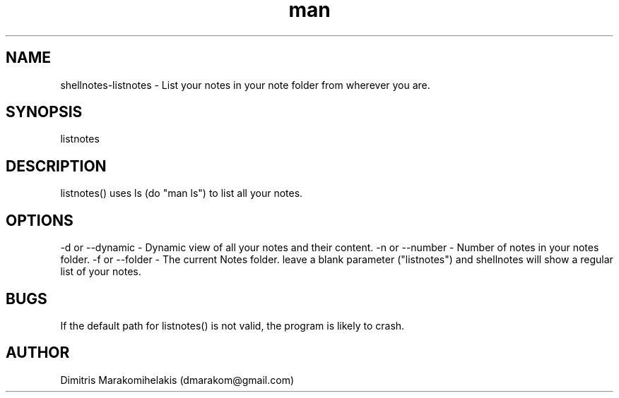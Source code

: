 .\" Manpage for listnotes.
.\" Contact dmarakom@gmail.com to correct errors or typos.
.TH man 8 "30/12/2020" "" "listnotes man page"
.SH NAME
shellnotes-listnotes \- List your notes in your note folder from wherever you are.
.SH SYNOPSIS
listnotes
.SH DESCRIPTION
listnotes() uses ls (do "man ls") to list all your notes.
.SH OPTIONS
-d or --dynamic \- Dynamic view of all your notes and their content.  
-n or --number \- Number of notes in your notes folder.  
-f or --folder \- The current Notes folder.
leave a blank parameter ("listnotes") and shellnotes will show a regular list of your notes.
.SH BUGS
If the default path for listnotes() is not valid, the program is likely to crash.
.SH AUTHOR
Dimitris Marakomihelakis (dmarakom@gmail.com)